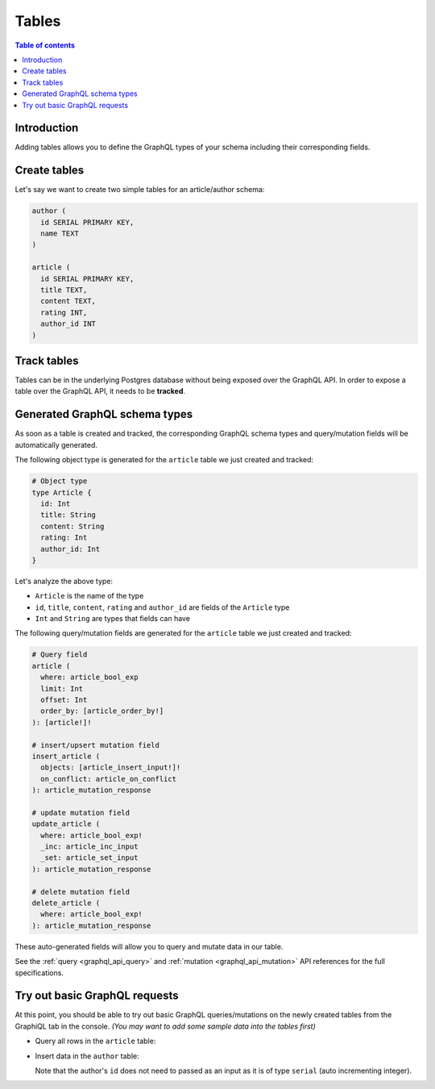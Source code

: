 .. meta::
   :description: GraphQL tables in Hasura
   :keywords: hasura, docs, schema, tables

.. _schema_tables:

Tables
======

.. contents:: Table of contents
  :backlinks: none
  :depth: 1
  :local:

Introduction
------------

Adding tables allows you to define the GraphQL types of your schema including their corresponding fields. 

.. _create-tables:

Create tables
-------------

Let's say we want to create two simple tables for an article/author schema:

.. code-block:: sql

  author (
    id SERIAL PRIMARY KEY,
    name TEXT
  )

  article (
    id SERIAL PRIMARY KEY,
    title TEXT,
    content TEXT,
    rating INT,
    author_id INT
  )

.. rst-class:: api_tabs
.. tabs::

  .. tab:: Console

    Open the Hasura console and head to the ``Data`` tab and click the ``Create Table`` button to open up an interface to
    create tables.

    For example, here is the schema for the ``article`` table in this interface:

    .. thumbnail:: /img/graphql/core/schema/create-table-graphql.png
      :alt: Schema for an article table

  .. tab:: CLI

    :ref:`Create a migration manually <manual_migrations>` and add the following SQL statement to the ``up.sql`` file:

    .. code-block:: sql

      CREATE TABLE article(id serial NOT NULL, title text NOT NULL, content text NOT NULL, rating integer NOT NULL, author_id serial NOT NULL, PRIMARY KEY (id));

    Add the following statement to the ``down.sql`` file in case you need to :ref:`roll back <roll_back_migrations>` the above statement:

    .. code-block:: sql

        DROP TABLE article;

    Apply the migration by running:

    .. code-block:: bash

      hasura migrate apply

  .. tab:: API

    You can create a table by making an API call to the :ref:`run_sql metadata API <run_sql>`:

    .. code-block:: http

      POST /v1/query HTTP/1.1
      Content-Type: application/json
      X-Hasura-Role: admin

      {
        "type": "run_sql",
        "args": {
          "sql": "CREATE TABLE article(id serial NOT NULL, title text NOT NULL, content text NOT NULL, rating integer NOT NULL, author_id serial NOT NULL, PRIMARY KEY (id));"
        }
      }

Track tables
------------

Tables can be in the underlying Postgres database without being exposed over the GraphQL API.
In order to expose a table over the GraphQL API, it needs to be **tracked**.

.. rst-class:: api_tabs
.. tabs::

  .. tab:: Console

    When a table is created via the Hasura console, it gets tracked by default.

    You can track any existing tables in your database from the ``Data -> Schema`` page:

    .. thumbnail:: /img/graphql/core/schema/schema-track-tables.png
       :alt: Track table

  .. tab:: CLI

    To track the table and expose it over the GraphQL API, edit the ``tables.yaml`` file in the ``metadata`` directory as follows:

    .. code-block:: yaml
       :emphasize-lines: 4-6

        - table:
            schema: public
            name: author
        - table:
            schema: public
            name: article

    Apply the metadata by running:

    .. code-block:: bash

      hasura metadata apply

  .. tab:: API

    To track the table and expose it over the GraphQL API, make the following API call to the :ref:`track_table metadata API <track_table>`:

    .. code-block:: http

      POST /v1/query HTTP/1.1
      Content-Type: application/json
      X-Hasura-Role: admin

      {
        "type": "track_table",
        "args": {
          "schema": "public",
          "name": "article"
        }
      }

Generated GraphQL schema types
------------------------------

As soon as a table is created and tracked, the corresponding GraphQL schema types
and query/mutation fields will be automatically generated.

The following object type is generated for the ``article``
table we just created and tracked:

.. code-block:: graphql

  # Object type
  type Article {
    id: Int
    title: String
    content: String
    rating: Int
    author_id: Int
  }

Let's analyze the above type:

- ``Article`` is the name of the type
- ``id``, ``title``, ``content``, ``rating`` and ``author_id`` are fields of the ``Article`` type
- ``Int`` and ``String`` are types that fields can have

The following query/mutation fields are generated for the ``article``
table we just created and tracked:

.. code-block:: graphql

  # Query field
  article (
    where: article_bool_exp
    limit: Int
    offset: Int
    order_by: [article_order_by!]
  ): [article!]!

  # insert/upsert mutation field
  insert_article (
    objects: [article_insert_input!]!
    on_conflict: article_on_conflict
  ): article_mutation_response

  # update mutation field
  update_article (
    where: article_bool_exp!
    _inc: article_inc_input
    _set: article_set_input
  ): article_mutation_response

  # delete mutation field
  delete_article (
    where: article_bool_exp!
  ): article_mutation_response

These auto-generated fields will allow you to query and mutate data
in our table.

See the :ref:`query <graphql_api_query>` and :ref:`mutation <graphql_api_mutation>`
API references for the full specifications.

Try out basic GraphQL requests
------------------------------

At this point, you should be able to try out basic GraphQL queries/mutations on
the newly created tables from the GraphiQL tab in the console. *(You may want to add some
sample data into the tables first)*

- Query all rows in the ``article`` table:

  .. graphiql::
    :view_only:
    :query:
      query {
        article {
          id
          title
          author_id
        }
      }
    :response:
      {
        "data": {
          "article": [
            {
              "id": 1,
              "title": "sit amet",
              "author_id": 4
            },
            {
              "id": 2,
              "title": "a nibh",
              "author_id": 2
            },
            {
              "id": 3,
              "title": "amet justo morbi",
              "author_id": 4
            },
            {
              "id": 4,
              "title": "vestibulum ac est",
              "author_id": 5
            }
          ]
        }
      }

- Insert data in the ``author`` table:

  .. graphiql::
    :view_only:
    :query:
      mutation add_author {
        insert_author(
          objects: [
            { name: "Jane" }
          ]
        ) {
            affected_rows
            returning {
              id
              name
            }
          }
      }
    :response:
      {
        "data": {
          "insert_author": {
            "affected_rows": 1,
            "returning": [
              {
                "id": 11,
                "name": "Jane"
              }
            ]
          }
        }
      }

  Note that the author's ``id`` does not need to passed as an input as it is of type ``serial`` (auto incrementing integer).
